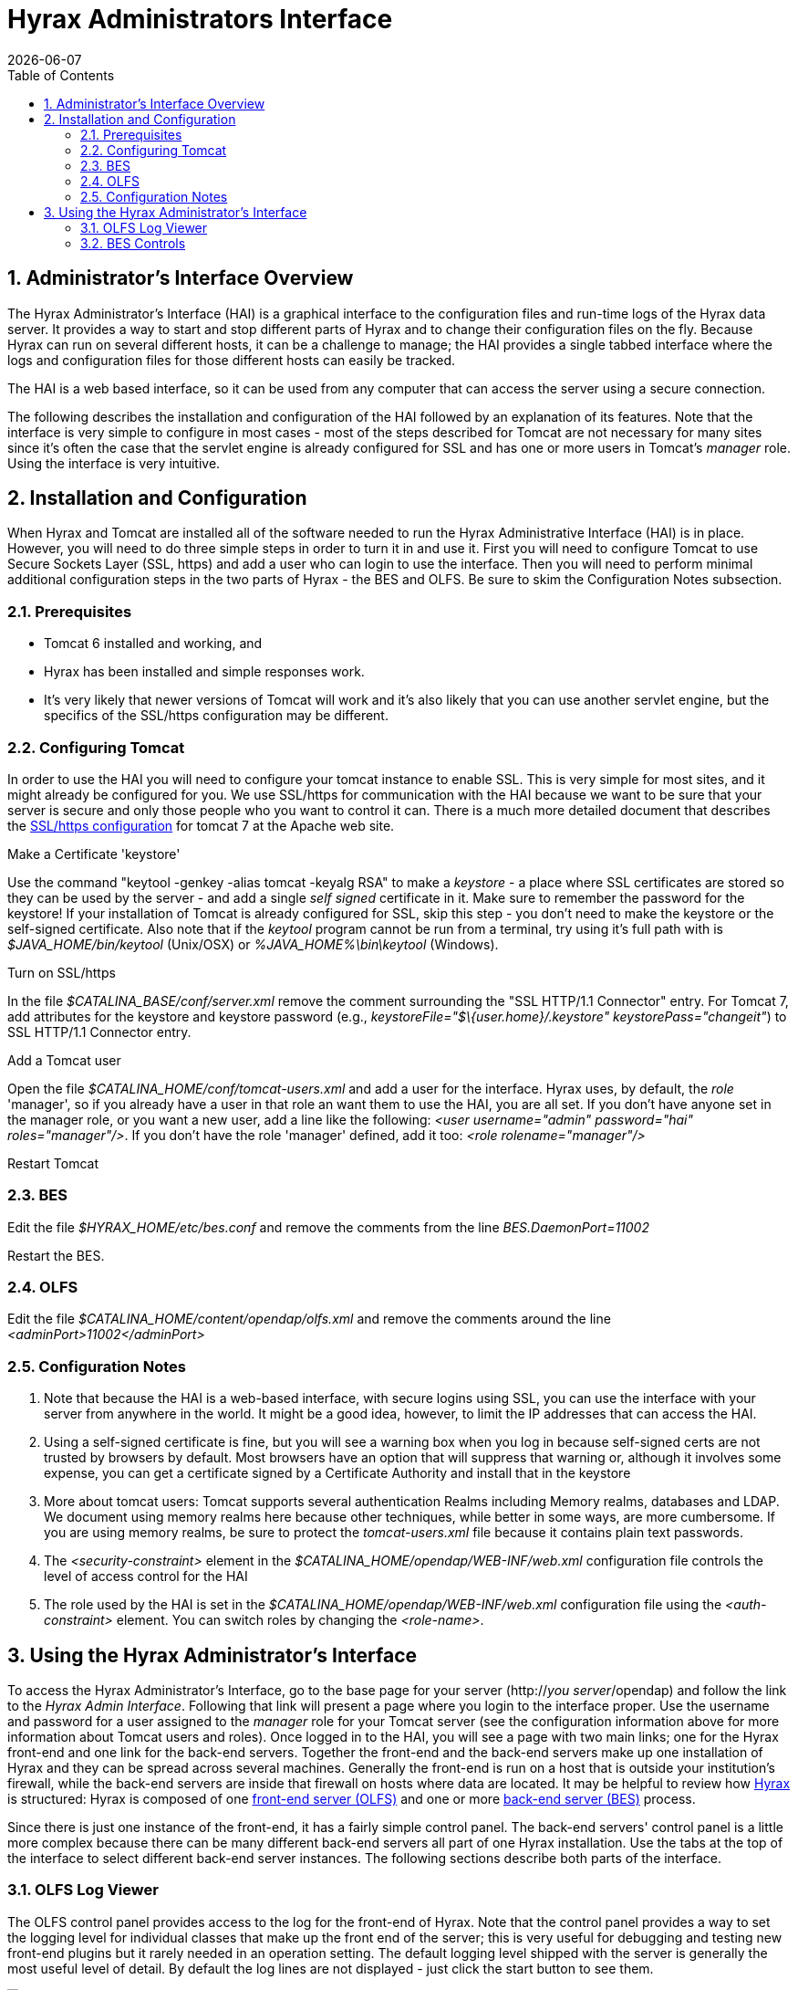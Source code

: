 = Hyrax Administrators Interface
:Leonard Porrello <lporrel@gmail.com>:
{docdate}
:numbered:
:toc:

== Administrator's Interface Overview

The Hyrax Administrator's Interface (HAI) is a graphical interface to
the configuration files and run-time logs of the Hyrax data server. It
provides a way to start and stop different parts of Hyrax and to change
their configuration files on the fly. Because Hyrax can run on several
different hosts, it can be a challenge to manage; the HAI provides a
single tabbed interface where the logs and configuration files for those
different hosts can easily be tracked.

The HAI is a web based interface, so it can be used from any computer
that can access the server using a secure connection.

The following describes the installation and configuration of the HAI
followed by an explanation of its features. Note that the interface is
very simple to configure in most cases - most of the steps described for
Tomcat are not necessary for many sites since it's often the case that
the servlet engine is already configured for SSL and has one or more
users in Tomcat's _manager_ role. Using the interface is very intuitive.

== Installation and Configuration

When Hyrax and Tomcat are installed all of the software needed to run
the Hyrax Administrative Interface (HAI) is in place. However, you will
need to do three simple steps in order to turn it in and use it. First
you will need to configure Tomcat to use Secure Sockets Layer (SSL,
https) and add a user who can login to use the interface. Then you will
need to perform minimal additional configuration steps in the two parts
of Hyrax - the BES and OLFS. Be sure to skim the Configuration Notes
subsection.

=== Prerequisites

* Tomcat 6 installed and working, and
* Hyrax has been installed and simple responses work.
* It's very likely that newer versions of Tomcat will work and it's also
likely that you can use another servlet engine, but the specifics of the
SSL/https configuration may be different.

=== Configuring Tomcat

In order to use the HAI you will need to configure your tomcat instance
to enable SSL. This is very simple for most sites, and it might already
be configured for you. We use SSL/https for communication with the HAI
because we want to be sure that your server is secure and only those
people who you want to control it can. There is a much more detailed
document that describes the
http://tomcat.apache.org/tomcat-7.0-doc/ssl-howto.html[SSL/https
configuration] for tomcat 7 at the Apache web site.

Make a Certificate 'keystore'

Use the command "keytool -genkey -alias tomcat -keyalg RSA" to make a
_keystore_ - a place where SSL certificates are stored so they can be
used by the server - and add a single _self signed_ certificate in it.
Make sure to remember the password for the keystore! If your
installation of Tomcat is already configured for SSL, skip this step -
you don't need to make the keystore or the self-signed certificate. Also
note that if the _keytool_ program cannot be run from a terminal, try
using it's full path with is _$JAVA_HOME/bin/keytool_ (Unix/OSX) or
_%JAVA_HOME%\bin\keytool_ (Windows).

Turn on SSL/https

In the file _$CATALINA_BASE/conf/server.xml_ remove the comment
surrounding the "SSL HTTP/1.1 Connector" entry. For Tomcat 7, add
attributes for the keystore and keystore password (e.g.,
__keystoreFile="$\{user.home}/.keystore" keystorePass="changeit"__) to
SSL HTTP/1.1 Connector entry.

Add a Tomcat user

Open the file _$CATALINA_HOME/conf/tomcat-users.xml_ and add a user for
the interface. Hyrax uses, by default, the _role_ 'manager', so if you
already have a user in that role an want them to use the HAI, you are
all set. If you don't have anyone set in the manager role, or you want a
new user, add a line like the following: __<user username="admin"
password="hai" roles="manager"/>__. If you don't have the role 'manager'
defined, add it too: _<role rolename="manager"/>_

Restart Tomcat

=== BES

Edit the file _$HYRAX_HOME/etc/bes.conf_ and remove the comments from
the line _BES.DaemonPort=11002_

Restart the BES.

=== OLFS

Edit the file _$CATALINA_HOME/content/opendap/olfs.xml_ and remove the
comments around the line _<adminPort>11002</adminPort>_

=== Configuration Notes

. Note that because the HAI is a web-based interface, with secure
logins using SSL, you can use the interface with your server from
anywhere in the world. It might be a good idea, however, to limit the IP
addresses that can access the HAI.
. Using a self-signed certificate is fine, but you will see a warning
box when you log in because self-signed certs are not trusted by
browsers by default. Most browsers have an option that will suppress
that warning or, although it involves some expense, you can get a
certificate signed by a Certificate Authority and install that in the
keystore
. More about tomcat users: Tomcat supports several authentication
Realms including Memory realms, databases and LDAP. We document using
memory realms here because other techniques, while better in some ways,
are more cumbersome. If you are using memory realms, be sure to protect
the _tomcat-users.xml_ file because it contains plain text passwords.
. The _<security-constraint>_ element in the
_$CATALINA_HOME/opendap/WEB-INF/web.xml_ configuration file controls the
level of access control for the HAI
. The role used by the HAI is set in the
_$CATALINA_HOME/opendap/WEB-INF/web.xml_ configuration file using the
_<auth-constraint>_ element. You can switch roles by changing the
__<role-name>__.

== Using the Hyrax Administrator's Interface

To access the Hyrax Administrator's Interface, go to the base page for
your server (http://__you server__/opendap) and follow the link to the
__Hyrax Admin Interface__. Following that link will present a page where
you login to the interface proper. Use the username and password for a
user assigned to the _manager_ role for your Tomcat server (see the
configuration information above for more information about Tomcat users
and roles). Once logged in to the HAI, you will see a page with two main
links; one for the Hyrax front-end and one link for the back-end
servers. Together the front-end and the back-end servers make up one
installation of Hyrax and they can be spread across several machines.
Generally the front-end is run on a host that is outside your
institution's firewall, while the back-end servers are inside that
firewall on hosts where data are located. It may be helpful to review
how link:../index.php/Hyrax#Overview[Hyrax] is structured: Hyrax is
composed of one link:../index.php/Hyrax_OLFS_Configuration[front-end
server (OLFS)] and one or more
link:../index.php/Hyrax_BES_Configuration[back-end server (BES)]
process.

Since there is just one instance of the front-end, it has a fairly
simple control panel. The back-end servers' control panel is a little
more complex because there can be many different back-end servers all
part of one Hyrax installation. Use the tabs at the top of the interface
to select different back-end server instances. The following sections
describe both parts of the interface.

=== OLFS Log Viewer

The OLFS control panel provides access to the log for the front-end of
Hyrax. Note that the control panel provides a way to set the logging
level for individual classes that make up the front end of the server;
this is very useful for debugging and testing new front-end plugins but
it rarely needed in an operation setting. The default logging level
shipped with the server is generally the most useful level of detail. By
default the log lines are not displayed - just click the start button to
see them.

image:../images/Hai-Slide12.jpg[]

==== Log Viewer Controls

image:../images/Hai-Slide13.jpg[]

image:../images/Hai-Slide14.jpg[]

==== Setting Logging Levels

image:../images/Hai-Slide15.jpg[]

image:../images/Hai-Slide16.jpg[]

image:../images/Hai-Slide17.jpg[]

image:../images/Hai-Slide18.jpg[]

=== BES Controls

The BES control panel provides one tab for each back-end server in this
instance of Hyrax. Note that in these pictures we have only one BES
running and it is called '/' (slash) meaning it is the default BES.

image:..\images\Besctl-01.jpg[]

Beneath the "BES Management " banner you will see one or more tabs. You
will always see a tab with the title of "/". This is the default BES for
this Hyrax. If the particular installation of Hyrax has multiple BES
configured in its OLFS they will appear here as tabs where the "prefix"
for the BES from the olfs.xml file will be used as the tab title.

image:../images/Hai-Slide02.jpg[Admin
Page Tour 1]

image:../images/Hai-Slide03.jpg[Admin
Page Tour 2]

==== BES Configuration

image:../images/Hai-Slide04.jpg[]

image:../images/Hai-Slide05.jpg[]

==== BES Logging

image:../images/Hai-Slide06.jpg[BES
Logging 1]

image:../images/Hai-Slide07.jpg[BES
Logging 2]

image:../images/Hai-Slide08.jpg[BES
Logging Configuration 1]

image:../images4/Hai-Slide09.jpg[BES
Logging 3]

==== OLFS Connections

image:../images/Hai-Slide10.jpg[OLFS
Connections 1]

image:../images/Hai-Slide11.jpg[OLFS
Connections 2]

